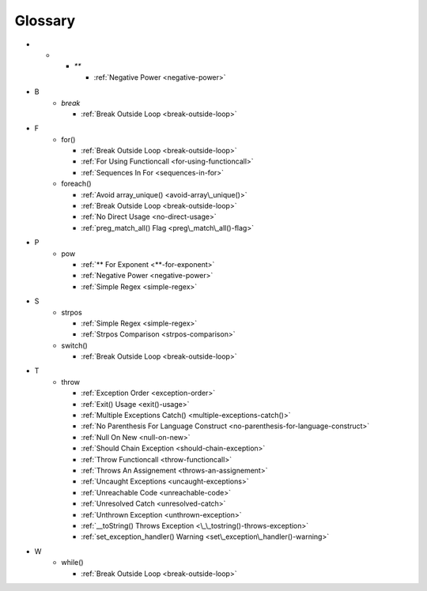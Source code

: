 .. Glossary:

Glossary
============
+ *
    + `**`

      + :ref:`Negative Power <negative-power>`


+ B
    + `break`

      + :ref:`Break Outside Loop <break-outside-loop>`


+ F
    + for()

      + :ref:`Break Outside Loop <break-outside-loop>`
      + :ref:`For Using Functioncall <for-using-functioncall>`
      + :ref:`Sequences In For <sequences-in-for>`

    + foreach()

      + :ref:`Avoid array_unique() <avoid-array\_unique()>`
      + :ref:`Break Outside Loop <break-outside-loop>`
      + :ref:`No Direct Usage <no-direct-usage>`
      + :ref:`preg_match_all() Flag <preg\_match\_all()-flag>`


+ P
    + pow

      + :ref:`** For Exponent <**-for-exponent>`
      + :ref:`Negative Power <negative-power>`
      + :ref:`Simple Regex <simple-regex>`


+ S
    + strpos

      + :ref:`Simple Regex <simple-regex>`
      + :ref:`Strpos Comparison <strpos-comparison>`

    + switch()

      + :ref:`Break Outside Loop <break-outside-loop>`


+ T
    + throw

      + :ref:`Exception Order <exception-order>`
      + :ref:`Exit() Usage <exit()-usage>`
      + :ref:`Multiple Exceptions Catch() <multiple-exceptions-catch()>`
      + :ref:`No Parenthesis For Language Construct <no-parenthesis-for-language-construct>`
      + :ref:`Null On New <null-on-new>`
      + :ref:`Should Chain Exception <should-chain-exception>`
      + :ref:`Throw Functioncall <throw-functioncall>`
      + :ref:`Throws An Assignement <throws-an-assignement>`
      + :ref:`Uncaught Exceptions <uncaught-exceptions>`
      + :ref:`Unreachable Code <unreachable-code>`
      + :ref:`Unresolved Catch <unresolved-catch>`
      + :ref:`Unthrown Exception <unthrown-exception>`
      + :ref:`__toString() Throws Exception <\_\_tostring()-throws-exception>`
      + :ref:`set_exception_handler() Warning <set\_exception\_handler()-warning>`


+ W
    + while()

      + :ref:`Break Outside Loop <break-outside-loop>`




